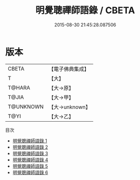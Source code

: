 #+TITLE: 明覺聰禪師語錄 / CBETA

#+DATE: 2015-08-30 21:45:28.087506
* 版本
 |     CBETA|【電子佛典集成】|
 |         T|【大】     |
 |    T@HARA|【大→原】   |
 |     T@JIA|【大→甲】   |
 | T@UNKNOWN|【大→unknown】|
 |      T@YI|【大→乙】   |
目次
 - [[file:KR6q0081_001.txt][明覺聰禪師語錄 1]]
 - [[file:KR6q0081_002.txt][明覺聰禪師語錄 2]]
 - [[file:KR6q0081_003.txt][明覺聰禪師語錄 3]]
 - [[file:KR6q0081_004.txt][明覺聰禪師語錄 4]]
 - [[file:KR6q0081_005.txt][明覺聰禪師語錄 5]]
 - [[file:KR6q0081_006.txt][明覺聰禪師語錄 6]]
